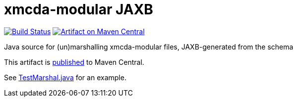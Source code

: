 = xmcda-modular JAXB

image:https://travis-ci.org/xmcda-modular/jaxb.svg?branch=master["Build Status", link="https://travis-ci.org/xmcda-modular/jaxb"]
image:https://maven-badges.herokuapp.com/maven-central/io.github.xmcda-modular/jaxb/badge.svg["Artifact on Maven Central", link="http://search.maven.org/#search%7Cga%7C1%7Cg%3A%22io.github.xmcda-modular%22%20a%3A%22jaxb%22"]

Java source for (un)marshalling xmcda-modular files, JAXB-generated from the schema

This artifact is http://search.maven.org/#search%7Cga%7C1%7Cg%3Aio.github.xmcda-modular%20a%3Ajaxb[published] to Maven Central.

See link:src/test/java/io/github/xmcda_modular/jaxb/marshal/TestMarshal.java[TestMarshal.java] for an example.

